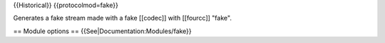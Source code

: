 {{Historical}} {{protocolmod=fake}}

Generates a fake stream made with a fake [[codec]] with [[fourcc]]
"fake".

== Module options == {{See|Documentation:Modules/fake}}
